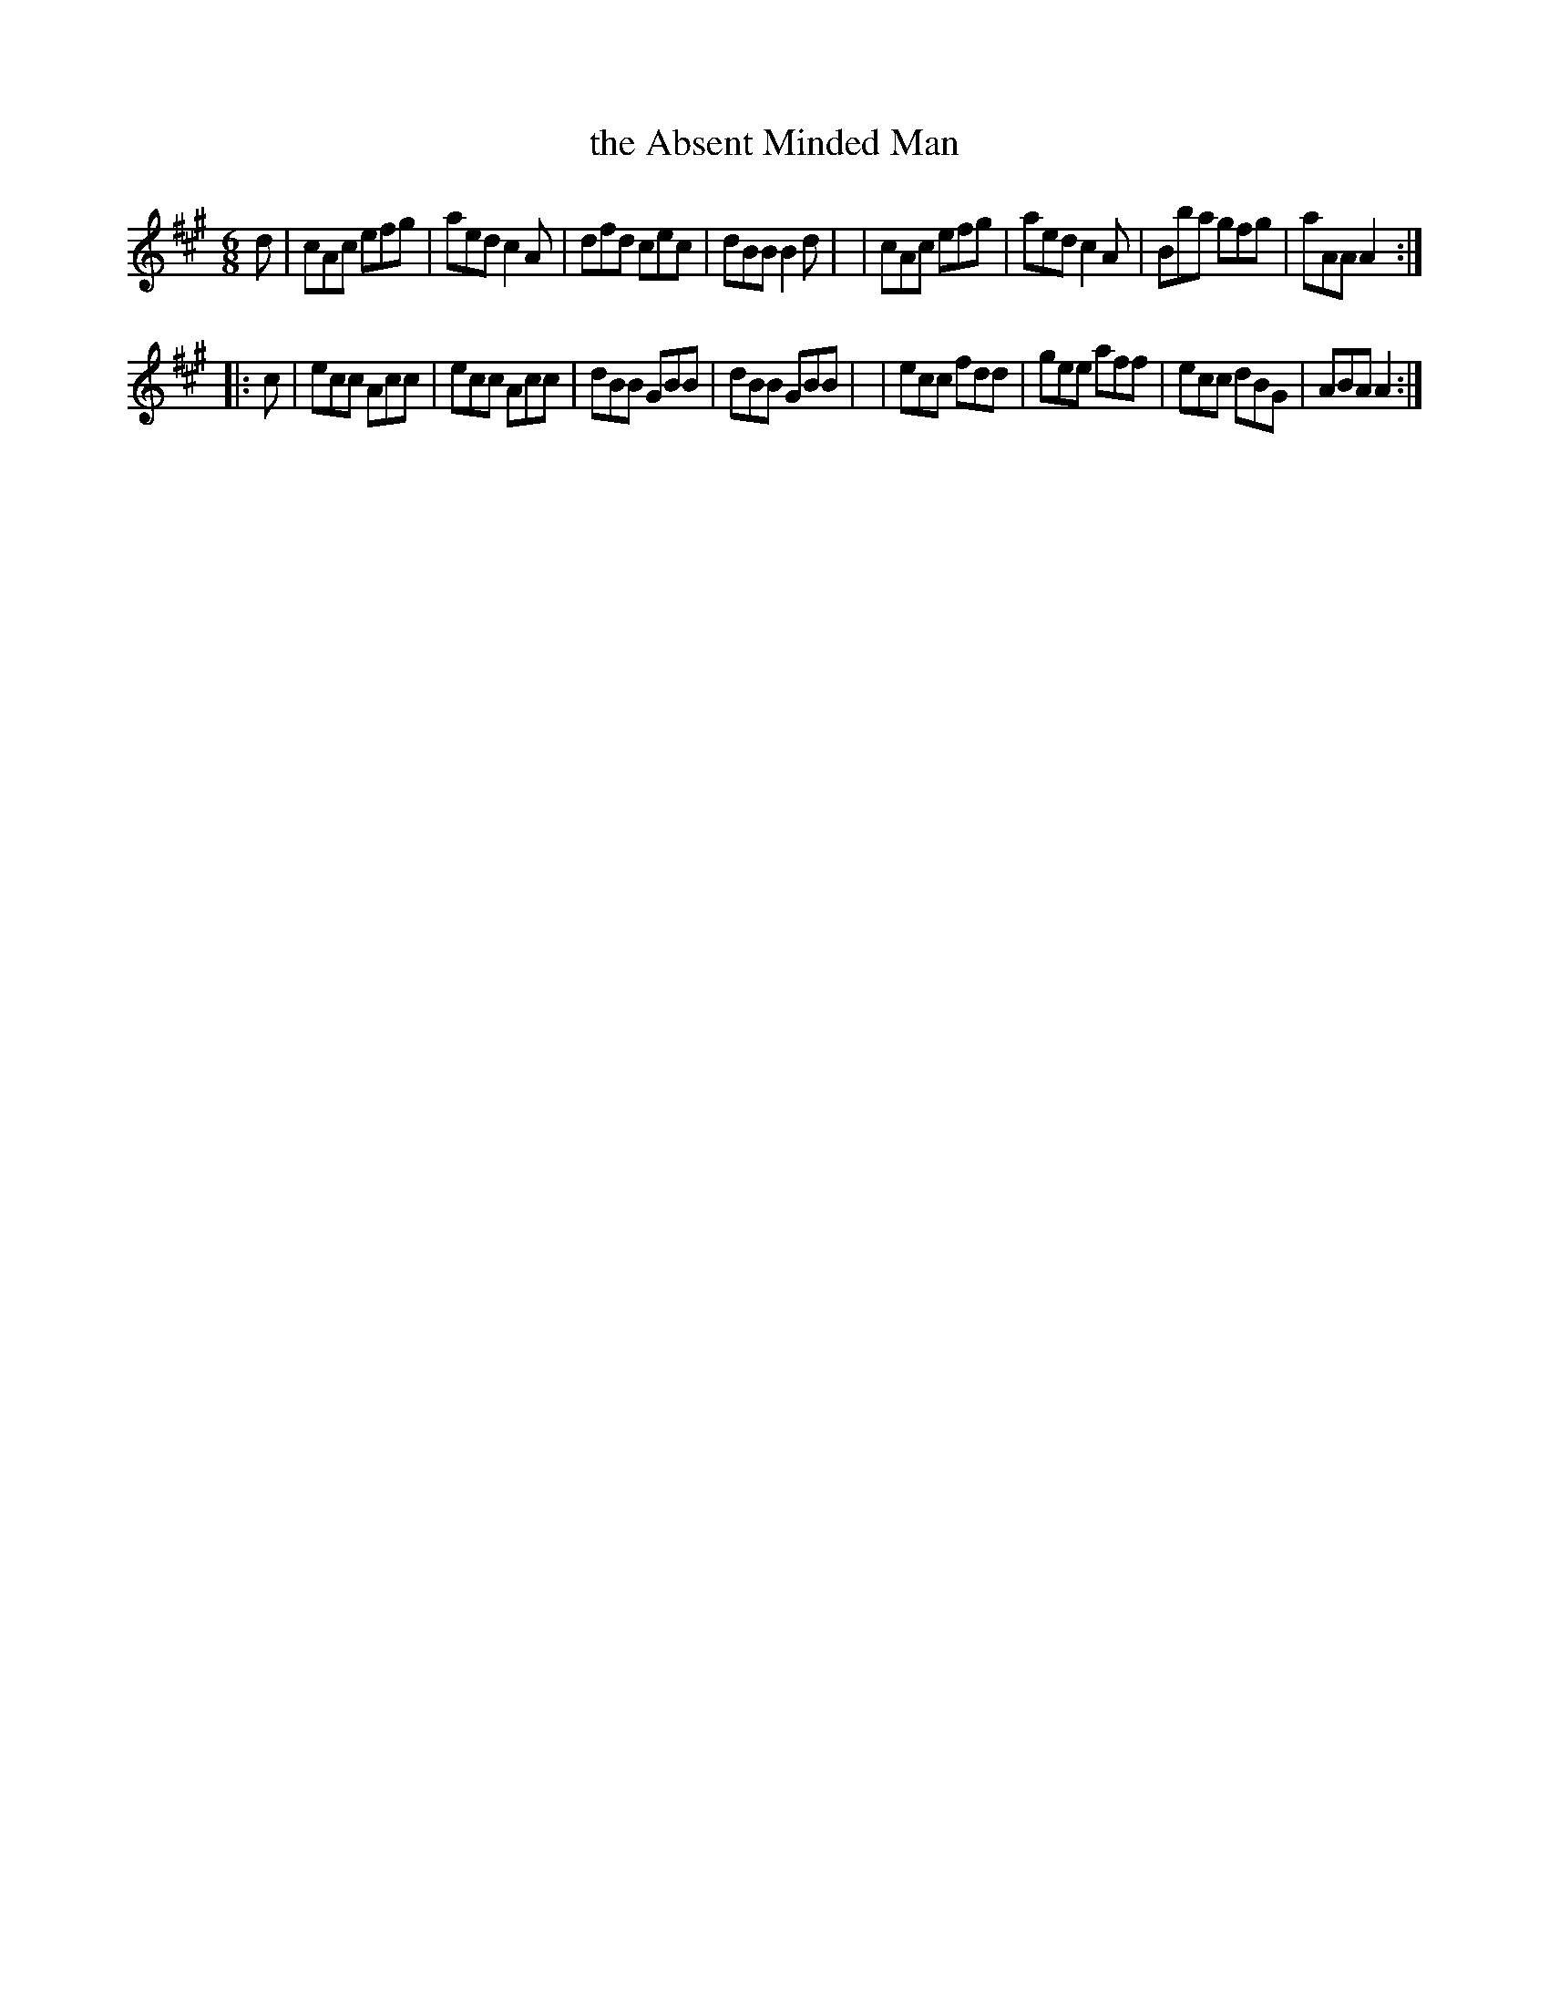 X: 758
T: the Absent Minded Man
R: jig
%S: s:2 b:16(8+8)
%S: s:4 b:16(4+4+4+4)
B: O'Neill's 1850 #758
Z: Bob Safranek, rjs@gsp.org
Z: Michael Hogan
M: 6/8
L: 1/8
K: A
d \
| cAc efg | aed c2A | dfd cec | dBB B2d |\
| cAc efg | aed c2A | Bba gfg | aAA A2 :|
|: c \
| ecc Acc | ecc Acc | dBB GBB | dBB GBB |\
| ecc fdd | gee aff | ecc dBG | ABA A2 :|
